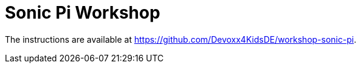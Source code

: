 = Sonic Pi Workshop

The instructions are available at https://github.com/Devoxx4KidsDE/workshop-sonic-pi.